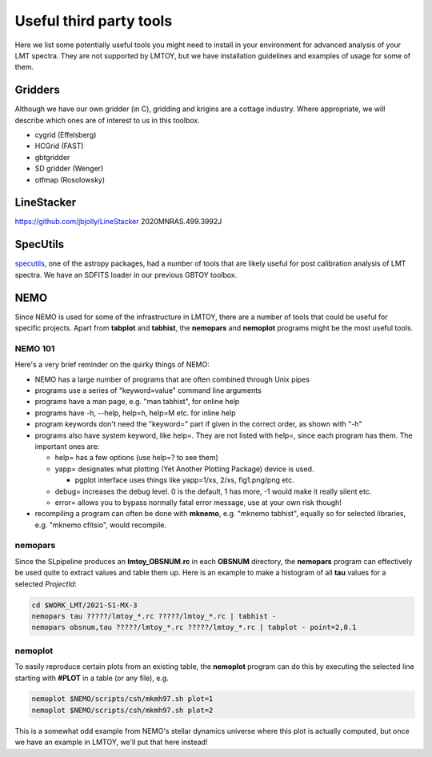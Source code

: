 Useful third party tools
========================

Here we list some potentially useful tools you might need to install
in your environment for advanced analysis of your LMT spectra. They are
not supported by LMTOY, but we have installation guidelines and
examples of usage for some of them.

Gridders
--------

Although we have our own gridder (in C), gridding and krigins are a cottage industry.
Where appropriate, we will describe which ones are of interest to us in this toolbox.

* cygrid (Effelsberg)

* HCGrid (FAST)

* gbtgridder

* SD gridder (Wenger)

* otfmap (Rosolowsky)


LineStacker
-----------


https://github.com/jbjolly/LineStacker          2020MNRAS.499.3992J 


SpecUtils
---------

`specutils <https://specutils.readthedocs.io/en/stable/>`_,
one of the astropy packages, had a number of tools that are likely useful
for post calibration analysis of LMT spectra. We have an SDFITS loader
in our previous GBTOY toolbox.

NEMO
----

Since NEMO is used for some of the infrastructure in LMTOY, there are a number
of tools that could be useful for specific projects. Apart from **tabplot** and
**tabhist**, the **nemopars** and **nemoplot** programs might be the most
useful tools.


NEMO 101
~~~~~~~~

Here's a very brief reminder on the quirky things of NEMO:

- NEMO has a large number of programs that are often combined through Unix pipes
- programs use a series of "keyword=value" command line arguments
- programs have a man page, e.g.  "man tabhist", for online help
- programs have -h, --help, help=h, help=M etc. for inline help
- program keywords don't need the "keyword=" part if given in the correct
  order, as shown with "-h"
- programs also have system keyword, like help=. They are not listed with help=,
  since each program has them. The important ones are:

  - help= has a few options (use help=? to see them)
  - yapp= designates what plotting (Yet Another Plotting Package) device is used.
  
    - pgplot interface uses things like yapp=1/xs, 2/xs, fig1.png/png etc.
    
  - debug= increases the debug level. 0 is the default, 1 has more, -1 would make it really silent etc.
  - error= allows you to bypass normally fatal error message, use at your own risk though!
  
- recompiling a program can often be done with **mknemo**, e.g. "mknemo tabhist", equally so
  for selected libraries, e.g. "mknemo cfitsio", would recompile.

nemopars
~~~~~~~~

Since the SLpipeline produces an **lmtoy_OBSNUM.rc** in each **OBSNUM** directory,
the **nemopars** program can effectively be used quite to extract values and table them up.
Here is an example to make a histogram of all **tau** values for a selected *ProjectId*:

.. code-block::

     cd $WORK_LMT/2021-S1-MX-3
     nemopars tau ?????/lmtoy_*.rc ?????/lmtoy_*.rc | tabhist -
     nemopars obsnum,tau ?????/lmtoy_*.rc ?????/lmtoy_*.rc | tabplot - point=2,0.1

nemoplot
~~~~~~~~

To easily reproduce certain plots from an existing table, the **nemoplot** program can do this
by executing the selected line starting with **#PLOT** in a table (or any file), e.g.

.. code-block::

      nemoplot $NEMO/scripts/csh/mkmh97.sh plot=1
      nemoplot $NEMO/scripts/csh/mkmh97.sh plot=2

This is a somewhat odd example from NEMO's stellar dynamics
universe where this plot is actually computed, but once we have an example
in LMTOY, we'll put that here instead!
